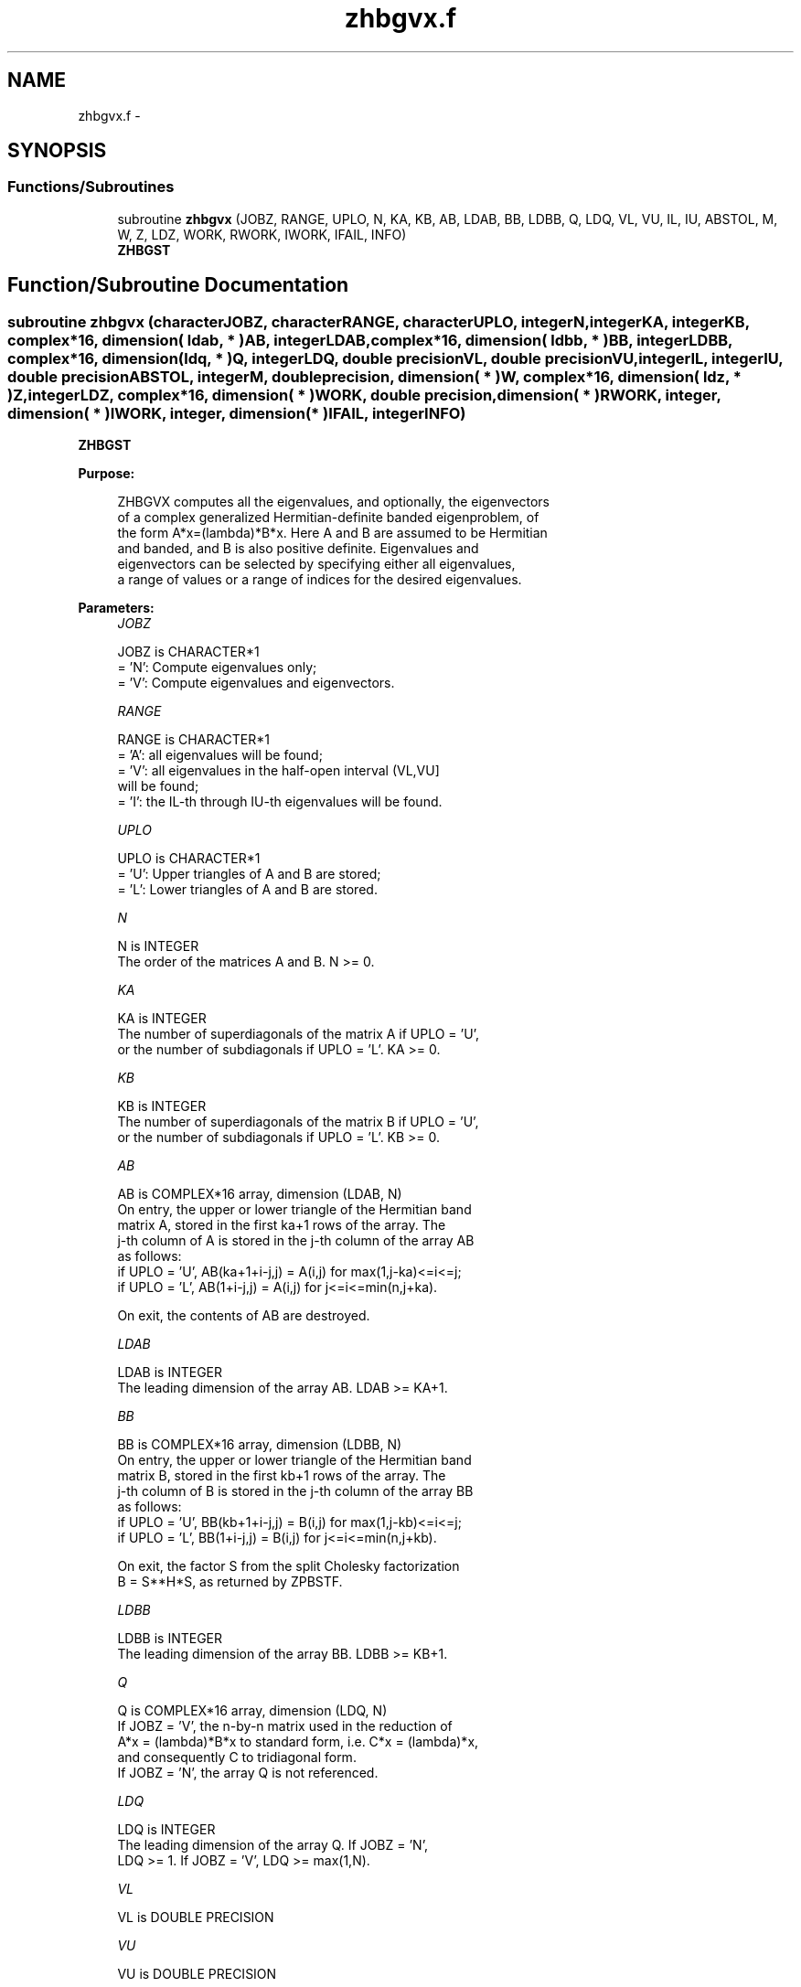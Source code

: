 .TH "zhbgvx.f" 3 "Sat Nov 16 2013" "Version 3.4.2" "LAPACK" \" -*- nroff -*-
.ad l
.nh
.SH NAME
zhbgvx.f \- 
.SH SYNOPSIS
.br
.PP
.SS "Functions/Subroutines"

.in +1c
.ti -1c
.RI "subroutine \fBzhbgvx\fP (JOBZ, RANGE, UPLO, N, KA, KB, AB, LDAB, BB, LDBB, Q, LDQ, VL, VU, IL, IU, ABSTOL, M, W, Z, LDZ, WORK, RWORK, IWORK, IFAIL, INFO)"
.br
.RI "\fI\fBZHBGST\fP \fP"
.in -1c
.SH "Function/Subroutine Documentation"
.PP 
.SS "subroutine zhbgvx (characterJOBZ, characterRANGE, characterUPLO, integerN, integerKA, integerKB, complex*16, dimension( ldab, * )AB, integerLDAB, complex*16, dimension( ldbb, * )BB, integerLDBB, complex*16, dimension( ldq, * )Q, integerLDQ, double precisionVL, double precisionVU, integerIL, integerIU, double precisionABSTOL, integerM, double precision, dimension( * )W, complex*16, dimension( ldz, * )Z, integerLDZ, complex*16, dimension( * )WORK, double precision, dimension( * )RWORK, integer, dimension( * )IWORK, integer, dimension( * )IFAIL, integerINFO)"

.PP
\fBZHBGST\fP  
.PP
\fBPurpose: \fP
.RS 4

.PP
.nf
 ZHBGVX computes all the eigenvalues, and optionally, the eigenvectors
 of a complex generalized Hermitian-definite banded eigenproblem, of
 the form A*x=(lambda)*B*x. Here A and B are assumed to be Hermitian
 and banded, and B is also positive definite.  Eigenvalues and
 eigenvectors can be selected by specifying either all eigenvalues,
 a range of values or a range of indices for the desired eigenvalues.
.fi
.PP
 
.RE
.PP
\fBParameters:\fP
.RS 4
\fIJOBZ\fP 
.PP
.nf
          JOBZ is CHARACTER*1
          = 'N':  Compute eigenvalues only;
          = 'V':  Compute eigenvalues and eigenvectors.
.fi
.PP
.br
\fIRANGE\fP 
.PP
.nf
          RANGE is CHARACTER*1
          = 'A': all eigenvalues will be found;
          = 'V': all eigenvalues in the half-open interval (VL,VU]
                 will be found;
          = 'I': the IL-th through IU-th eigenvalues will be found.
.fi
.PP
.br
\fIUPLO\fP 
.PP
.nf
          UPLO is CHARACTER*1
          = 'U':  Upper triangles of A and B are stored;
          = 'L':  Lower triangles of A and B are stored.
.fi
.PP
.br
\fIN\fP 
.PP
.nf
          N is INTEGER
          The order of the matrices A and B.  N >= 0.
.fi
.PP
.br
\fIKA\fP 
.PP
.nf
          KA is INTEGER
          The number of superdiagonals of the matrix A if UPLO = 'U',
          or the number of subdiagonals if UPLO = 'L'. KA >= 0.
.fi
.PP
.br
\fIKB\fP 
.PP
.nf
          KB is INTEGER
          The number of superdiagonals of the matrix B if UPLO = 'U',
          or the number of subdiagonals if UPLO = 'L'. KB >= 0.
.fi
.PP
.br
\fIAB\fP 
.PP
.nf
          AB is COMPLEX*16 array, dimension (LDAB, N)
          On entry, the upper or lower triangle of the Hermitian band
          matrix A, stored in the first ka+1 rows of the array.  The
          j-th column of A is stored in the j-th column of the array AB
          as follows:
          if UPLO = 'U', AB(ka+1+i-j,j) = A(i,j) for max(1,j-ka)<=i<=j;
          if UPLO = 'L', AB(1+i-j,j)    = A(i,j) for j<=i<=min(n,j+ka).

          On exit, the contents of AB are destroyed.
.fi
.PP
.br
\fILDAB\fP 
.PP
.nf
          LDAB is INTEGER
          The leading dimension of the array AB.  LDAB >= KA+1.
.fi
.PP
.br
\fIBB\fP 
.PP
.nf
          BB is COMPLEX*16 array, dimension (LDBB, N)
          On entry, the upper or lower triangle of the Hermitian band
          matrix B, stored in the first kb+1 rows of the array.  The
          j-th column of B is stored in the j-th column of the array BB
          as follows:
          if UPLO = 'U', BB(kb+1+i-j,j) = B(i,j) for max(1,j-kb)<=i<=j;
          if UPLO = 'L', BB(1+i-j,j)    = B(i,j) for j<=i<=min(n,j+kb).

          On exit, the factor S from the split Cholesky factorization
          B = S**H*S, as returned by ZPBSTF.
.fi
.PP
.br
\fILDBB\fP 
.PP
.nf
          LDBB is INTEGER
          The leading dimension of the array BB.  LDBB >= KB+1.
.fi
.PP
.br
\fIQ\fP 
.PP
.nf
          Q is COMPLEX*16 array, dimension (LDQ, N)
          If JOBZ = 'V', the n-by-n matrix used in the reduction of
          A*x = (lambda)*B*x to standard form, i.e. C*x = (lambda)*x,
          and consequently C to tridiagonal form.
          If JOBZ = 'N', the array Q is not referenced.
.fi
.PP
.br
\fILDQ\fP 
.PP
.nf
          LDQ is INTEGER
          The leading dimension of the array Q.  If JOBZ = 'N',
          LDQ >= 1. If JOBZ = 'V', LDQ >= max(1,N).
.fi
.PP
.br
\fIVL\fP 
.PP
.nf
          VL is DOUBLE PRECISION
.fi
.PP
.br
\fIVU\fP 
.PP
.nf
          VU is DOUBLE PRECISION

          If RANGE='V', the lower and upper bounds of the interval to
          be searched for eigenvalues. VL < VU.
          Not referenced if RANGE = 'A' or 'I'.
.fi
.PP
.br
\fIIL\fP 
.PP
.nf
          IL is INTEGER
.fi
.PP
.br
\fIIU\fP 
.PP
.nf
          IU is INTEGER

          If RANGE='I', the indices (in ascending order) of the
          smallest and largest eigenvalues to be returned.
          1 <= IL <= IU <= N, if N > 0; IL = 1 and IU = 0 if N = 0.
          Not referenced if RANGE = 'A' or 'V'.
.fi
.PP
.br
\fIABSTOL\fP 
.PP
.nf
          ABSTOL is DOUBLE PRECISION
          The absolute error tolerance for the eigenvalues.
          An approximate eigenvalue is accepted as converged
          when it is determined to lie in an interval [a,b]
          of width less than or equal to

                  ABSTOL + EPS *   max( |a|,|b| ) ,

          where EPS is the machine precision.  If ABSTOL is less than
          or equal to zero, then  EPS*|T|  will be used in its place,
          where |T| is the 1-norm of the tridiagonal matrix obtained
          by reducing AP to tridiagonal form.

          Eigenvalues will be computed most accurately when ABSTOL is
          set to twice the underflow threshold 2*DLAMCH('S'), not zero.
          If this routine returns with INFO>0, indicating that some
          eigenvectors did not converge, try setting ABSTOL to
          2*DLAMCH('S').
.fi
.PP
.br
\fIM\fP 
.PP
.nf
          M is INTEGER
          The total number of eigenvalues found.  0 <= M <= N.
          If RANGE = 'A', M = N, and if RANGE = 'I', M = IU-IL+1.
.fi
.PP
.br
\fIW\fP 
.PP
.nf
          W is DOUBLE PRECISION array, dimension (N)
          If INFO = 0, the eigenvalues in ascending order.
.fi
.PP
.br
\fIZ\fP 
.PP
.nf
          Z is COMPLEX*16 array, dimension (LDZ, N)
          If JOBZ = 'V', then if INFO = 0, Z contains the matrix Z of
          eigenvectors, with the i-th column of Z holding the
          eigenvector associated with W(i). The eigenvectors are
          normalized so that Z**H*B*Z = I.
          If JOBZ = 'N', then Z is not referenced.
.fi
.PP
.br
\fILDZ\fP 
.PP
.nf
          LDZ is INTEGER
          The leading dimension of the array Z.  LDZ >= 1, and if
          JOBZ = 'V', LDZ >= N.
.fi
.PP
.br
\fIWORK\fP 
.PP
.nf
          WORK is COMPLEX*16 array, dimension (N)
.fi
.PP
.br
\fIRWORK\fP 
.PP
.nf
          RWORK is DOUBLE PRECISION array, dimension (7*N)
.fi
.PP
.br
\fIIWORK\fP 
.PP
.nf
          IWORK is INTEGER array, dimension (5*N)
.fi
.PP
.br
\fIIFAIL\fP 
.PP
.nf
          IFAIL is INTEGER array, dimension (N)
          If JOBZ = 'V', then if INFO = 0, the first M elements of
          IFAIL are zero.  If INFO > 0, then IFAIL contains the
          indices of the eigenvectors that failed to converge.
          If JOBZ = 'N', then IFAIL is not referenced.
.fi
.PP
.br
\fIINFO\fP 
.PP
.nf
          INFO is INTEGER
          = 0:  successful exit
          < 0:  if INFO = -i, the i-th argument had an illegal value
          > 0:  if INFO = i, and i is:
             <= N:  then i eigenvectors failed to converge.  Their
                    indices are stored in array IFAIL.
             > N:   if INFO = N + i, for 1 <= i <= N, then ZPBSTF
                    returned INFO = i: B is not positive definite.
                    The factorization of B could not be completed and
                    no eigenvalues or eigenvectors were computed.
.fi
.PP
 
.RE
.PP
\fBAuthor:\fP
.RS 4
Univ\&. of Tennessee 
.PP
Univ\&. of California Berkeley 
.PP
Univ\&. of Colorado Denver 
.PP
NAG Ltd\&. 
.RE
.PP
\fBDate:\fP
.RS 4
November 2011 
.RE
.PP
\fBContributors: \fP
.RS 4
Mark Fahey, Department of Mathematics, Univ\&. of Kentucky, USA 
.RE
.PP

.PP
Definition at line 290 of file zhbgvx\&.f\&.
.SH "Author"
.PP 
Generated automatically by Doxygen for LAPACK from the source code\&.
